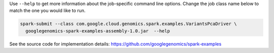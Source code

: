 Use ``--help`` to get more information about the job-specific command line options.  Change
the job class name below to match the one you would like to run.

.. code-block:: shell

  spark-submit --class com.google.cloud.genomics.spark.examples.VariantsPcaDriver \
    googlegenomics-spark-examples-assembly-1.0.jar  --help

See the source code for implementation details: https://github.com/googlegenomics/spark-examples
